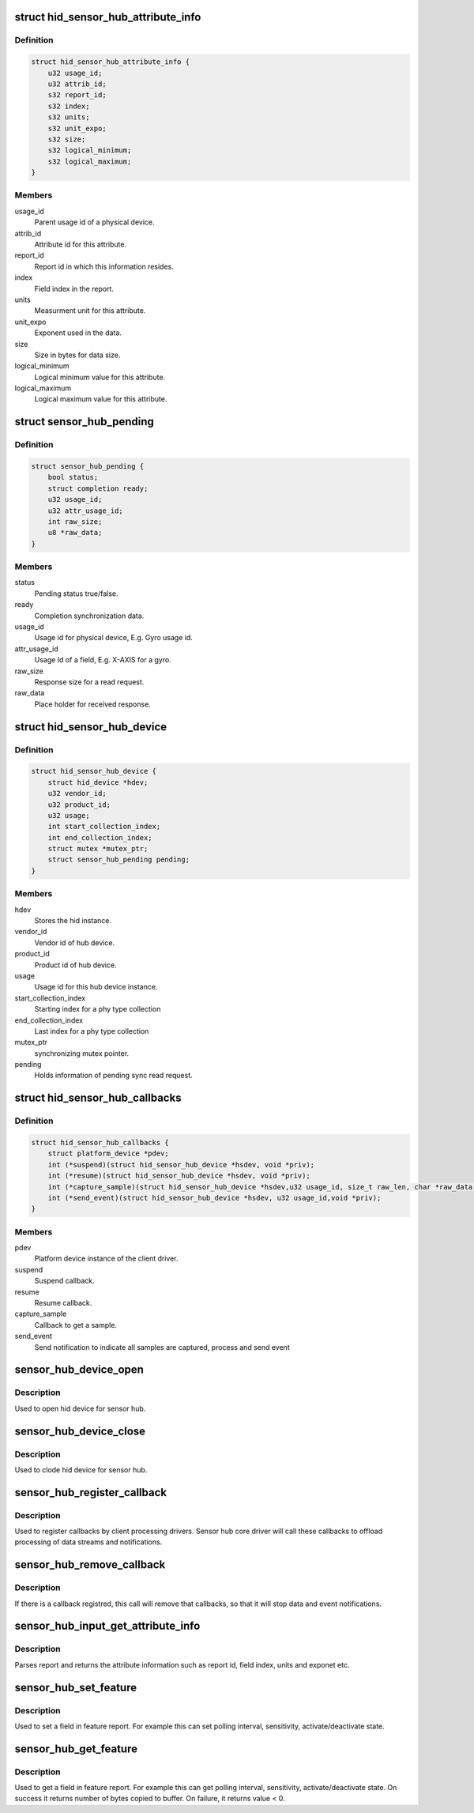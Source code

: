 .. -*- coding: utf-8; mode: rst -*-
.. src-file: include/linux/hid-sensor-hub.h

.. _`hid_sensor_hub_attribute_info`:

struct hid_sensor_hub_attribute_info
====================================

.. c:type:: struct hid_sensor_hub_attribute_info

    Attribute info

.. _`hid_sensor_hub_attribute_info.definition`:

Definition
----------

.. code-block:: c

    struct hid_sensor_hub_attribute_info {
        u32 usage_id;
        u32 attrib_id;
        s32 report_id;
        s32 index;
        s32 units;
        s32 unit_expo;
        s32 size;
        s32 logical_minimum;
        s32 logical_maximum;
    }

.. _`hid_sensor_hub_attribute_info.members`:

Members
-------

usage_id
    Parent usage id of a physical device.

attrib_id
    Attribute id for this attribute.

report_id
    Report id in which this information resides.

index
    Field index in the report.

units
    Measurment unit for this attribute.

unit_expo
    Exponent used in the data.

size
    Size in bytes for data size.

logical_minimum
    Logical minimum value for this attribute.

logical_maximum
    Logical maximum value for this attribute.

.. _`sensor_hub_pending`:

struct sensor_hub_pending
=========================

.. c:type:: struct sensor_hub_pending

    Synchronous read pending information

.. _`sensor_hub_pending.definition`:

Definition
----------

.. code-block:: c

    struct sensor_hub_pending {
        bool status;
        struct completion ready;
        u32 usage_id;
        u32 attr_usage_id;
        int raw_size;
        u8 *raw_data;
    }

.. _`sensor_hub_pending.members`:

Members
-------

status
    Pending status true/false.

ready
    Completion synchronization data.

usage_id
    Usage id for physical device, E.g. Gyro usage id.

attr_usage_id
    Usage Id of a field, E.g. X-AXIS for a gyro.

raw_size
    Response size for a read request.

raw_data
    Place holder for received response.

.. _`hid_sensor_hub_device`:

struct hid_sensor_hub_device
============================

.. c:type:: struct hid_sensor_hub_device

    Stores the hub instance data

.. _`hid_sensor_hub_device.definition`:

Definition
----------

.. code-block:: c

    struct hid_sensor_hub_device {
        struct hid_device *hdev;
        u32 vendor_id;
        u32 product_id;
        u32 usage;
        int start_collection_index;
        int end_collection_index;
        struct mutex *mutex_ptr;
        struct sensor_hub_pending pending;
    }

.. _`hid_sensor_hub_device.members`:

Members
-------

hdev
    Stores the hid instance.

vendor_id
    Vendor id of hub device.

product_id
    Product id of hub device.

usage
    Usage id for this hub device instance.

start_collection_index
    Starting index for a phy type collection

end_collection_index
    Last index for a phy type collection

mutex_ptr
    synchronizing mutex pointer.

pending
    Holds information of pending sync read request.

.. _`hid_sensor_hub_callbacks`:

struct hid_sensor_hub_callbacks
===============================

.. c:type:: struct hid_sensor_hub_callbacks

    Client callback functions

.. _`hid_sensor_hub_callbacks.definition`:

Definition
----------

.. code-block:: c

    struct hid_sensor_hub_callbacks {
        struct platform_device *pdev;
        int (*suspend)(struct hid_sensor_hub_device *hsdev, void *priv);
        int (*resume)(struct hid_sensor_hub_device *hsdev, void *priv);
        int (*capture_sample)(struct hid_sensor_hub_device *hsdev,u32 usage_id, size_t raw_len, char *raw_data,void *priv);
        int (*send_event)(struct hid_sensor_hub_device *hsdev, u32 usage_id,void *priv);
    }

.. _`hid_sensor_hub_callbacks.members`:

Members
-------

pdev
    Platform device instance of the client driver.

suspend
    Suspend callback.

resume
    Resume callback.

capture_sample
    Callback to get a sample.

send_event
    Send notification to indicate all samples are
    captured, process and send event

.. _`sensor_hub_device_open`:

sensor_hub_device_open
======================

.. c:function:: int sensor_hub_device_open(struct hid_sensor_hub_device *hsdev)

    Open hub device

    :param struct hid_sensor_hub_device \*hsdev:
        Hub device instance.

.. _`sensor_hub_device_open.description`:

Description
-----------

Used to open hid device for sensor hub.

.. _`sensor_hub_device_close`:

sensor_hub_device_close
=======================

.. c:function:: void sensor_hub_device_close(struct hid_sensor_hub_device *hsdev)

    Close hub device

    :param struct hid_sensor_hub_device \*hsdev:
        Hub device instance.

.. _`sensor_hub_device_close.description`:

Description
-----------

Used to clode hid device for sensor hub.

.. _`sensor_hub_register_callback`:

sensor_hub_register_callback
============================

.. c:function:: int sensor_hub_register_callback(struct hid_sensor_hub_device *hsdev, u32 usage_id, struct hid_sensor_hub_callbacks *usage_callback)

    Register client callbacks

    :param struct hid_sensor_hub_device \*hsdev:
        Hub device instance.

    :param u32 usage_id:
        Usage id of the client (E.g. 0x200076 for Gyro).

    :param struct hid_sensor_hub_callbacks \*usage_callback:
        Callback function storage

.. _`sensor_hub_register_callback.description`:

Description
-----------

Used to register callbacks by client processing drivers. Sensor
hub core driver will call these callbacks to offload processing
of data streams and notifications.

.. _`sensor_hub_remove_callback`:

sensor_hub_remove_callback
==========================

.. c:function:: int sensor_hub_remove_callback(struct hid_sensor_hub_device *hsdev, u32 usage_id)

    Remove client callbacks

    :param struct hid_sensor_hub_device \*hsdev:
        Hub device instance.

    :param u32 usage_id:
        Usage id of the client (E.g. 0x200076 for Gyro).

.. _`sensor_hub_remove_callback.description`:

Description
-----------

If there is a callback registred, this call will remove that
callbacks, so that it will stop data and event notifications.

.. _`sensor_hub_input_get_attribute_info`:

sensor_hub_input_get_attribute_info
===================================

.. c:function:: int sensor_hub_input_get_attribute_info(struct hid_sensor_hub_device *hsdev, u8 type, u32 usage_id, u32 attr_usage_id, struct hid_sensor_hub_attribute_info *info)

    Get an attribute information

    :param struct hid_sensor_hub_device \*hsdev:
        Hub device instance.

    :param u8 type:
        Type of this attribute, input/output/feature

    :param u32 usage_id:
        Attribute usage id of parent physical device as per spec

    :param u32 attr_usage_id:
        Attribute usage id as per spec

    :param struct hid_sensor_hub_attribute_info \*info:
        return information about attribute after parsing report

.. _`sensor_hub_input_get_attribute_info.description`:

Description
-----------

Parses report and returns the attribute information such as report id,
field index, units and exponet etc.

.. _`sensor_hub_set_feature`:

sensor_hub_set_feature
======================

.. c:function:: int sensor_hub_set_feature(struct hid_sensor_hub_device *hsdev, u32 report_id, u32 field_index, int buffer_size, void *buffer)

    Feature set request

    :param struct hid_sensor_hub_device \*hsdev:
        Hub device instance.

    :param u32 report_id:
        Report id to look for

    :param u32 field_index:
        Field index inside a report

    :param int buffer_size:
        size of the buffer

    :param void \*buffer:
        buffer to use in the feature set

.. _`sensor_hub_set_feature.description`:

Description
-----------

Used to set a field in feature report. For example this can set polling
interval, sensitivity, activate/deactivate state.

.. _`sensor_hub_get_feature`:

sensor_hub_get_feature
======================

.. c:function:: int sensor_hub_get_feature(struct hid_sensor_hub_device *hsdev, u32 report_id, u32 field_index, int buffer_size, void *buffer)

    Feature get request

    :param struct hid_sensor_hub_device \*hsdev:
        Hub device instance.

    :param u32 report_id:
        Report id to look for

    :param u32 field_index:
        Field index inside a report

    :param int buffer_size:
        size of the buffer

    :param void \*buffer:
        buffer to copy output

.. _`sensor_hub_get_feature.description`:

Description
-----------

Used to get a field in feature report. For example this can get polling
interval, sensitivity, activate/deactivate state. On success it returns
number of bytes copied to buffer. On failure, it returns value < 0.

.. This file was automatic generated / don't edit.

